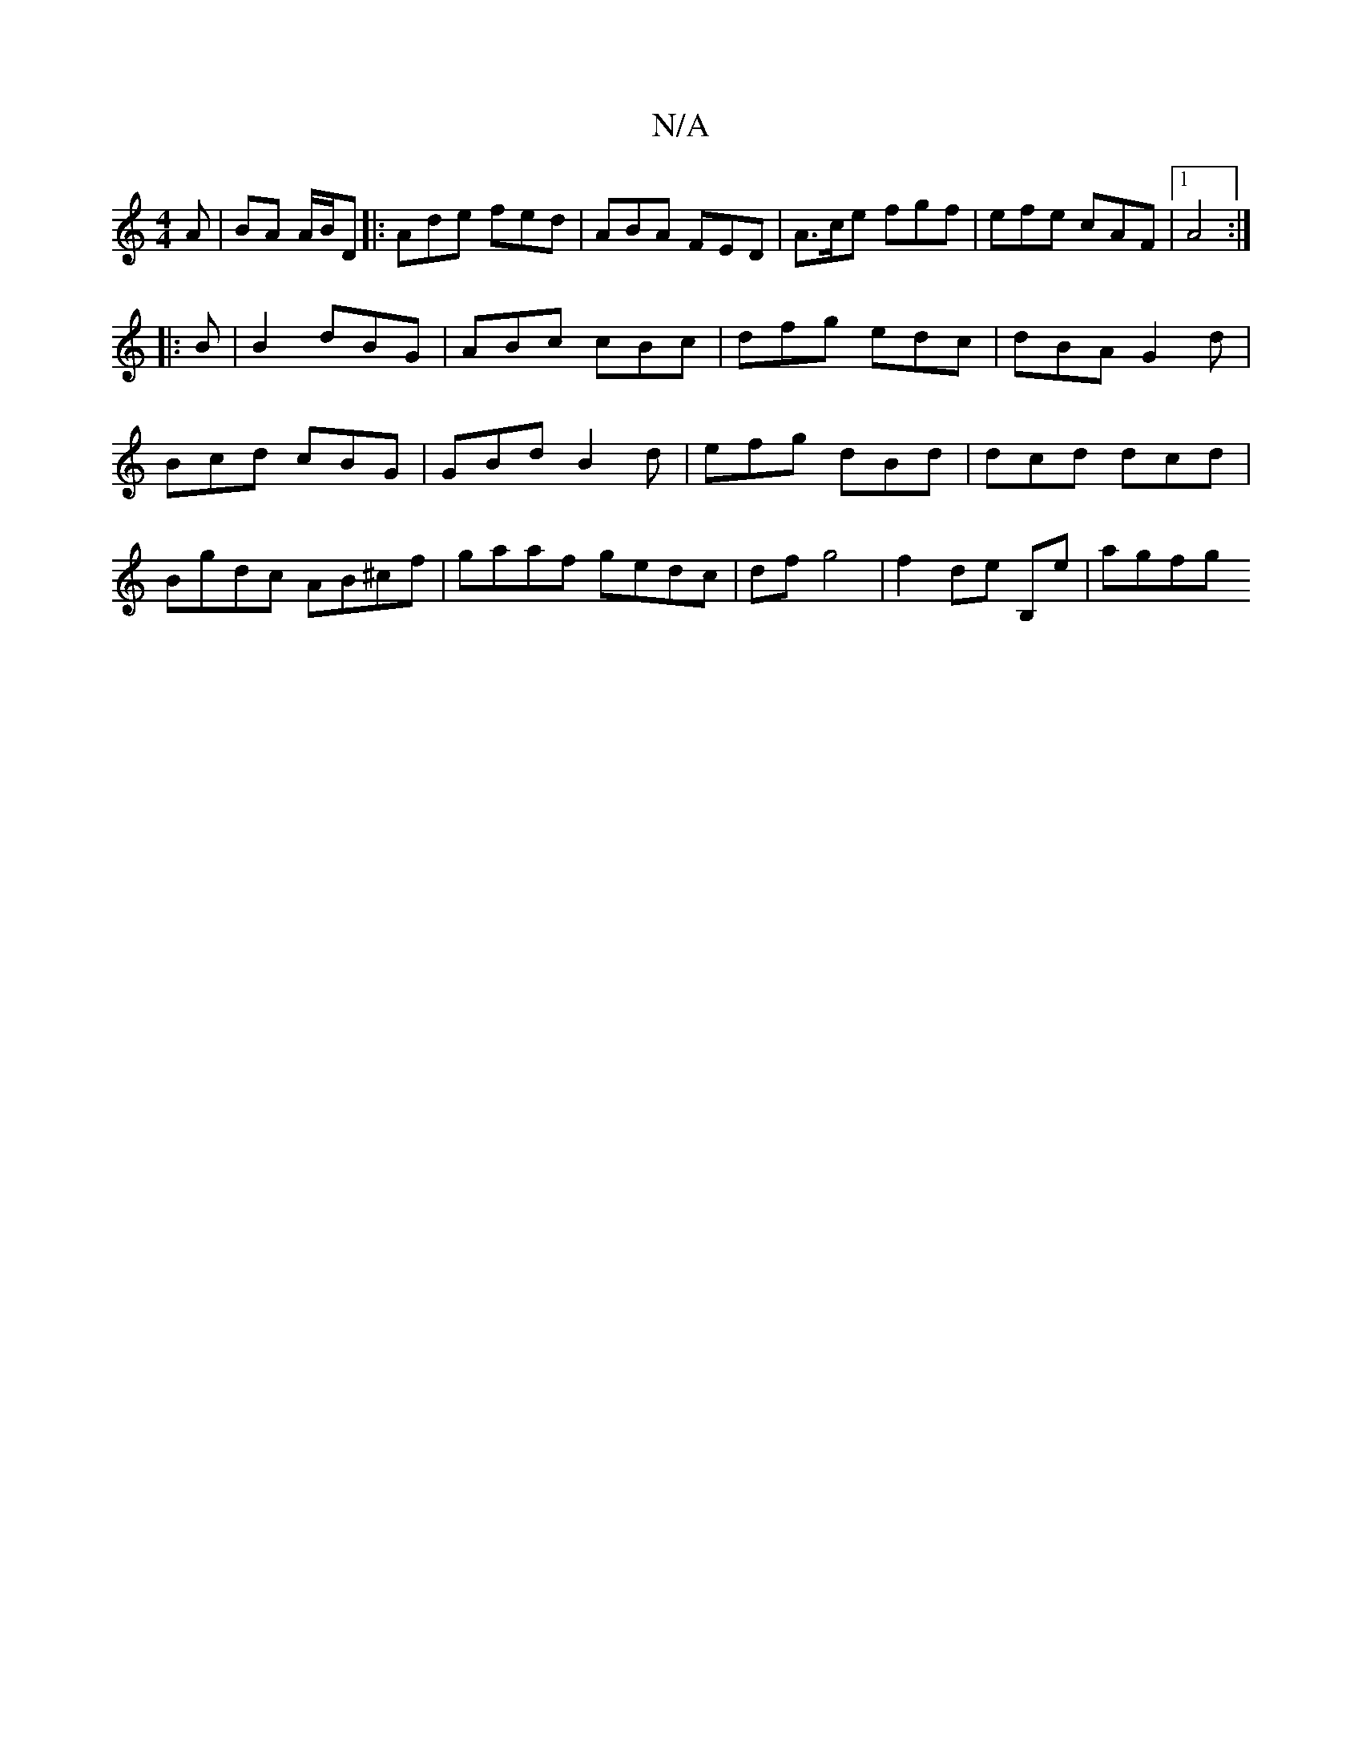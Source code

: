 X:1
T:N/A
M:4/4
R:N/A
K:Cmajor
A | BA A/B/D |: Ade fed | ABA FED | A>ce fgf | efe cAF |1 A4 :|
|: B | B2 dBG | ABc cBc | dfg edc | dBA G2d | Bcd cBG | GBd B2 d | efg dBd | dcd dcd | Bgdc AB^cf | gaaf gedc | df g4 | f2 de B,e | agfg